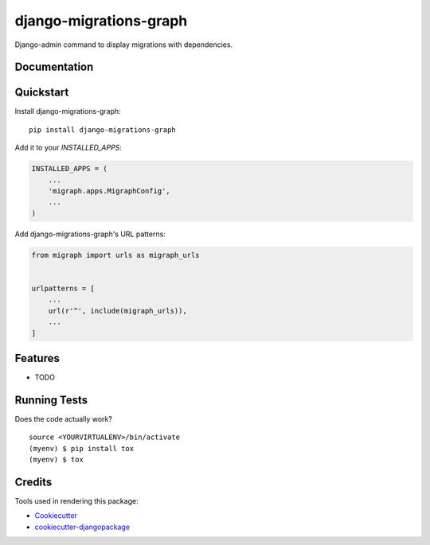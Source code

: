 =============================
django-migrations-graph
=============================

.. image:: https://badge.fury.io/py/django-migrations-graph.svg
    :target: https://badge.fury.io/py/django-migrations-graph

.. image:: https://travis-ci.org/dizballanze/django-migrations-graph.svg?branch=master
    :target: https://travis-ci.org/dizballanze/django-migrations-graph

.. image:: https://codecov.io/gh/dizballanze/django-migrations-graph/branch/master/graph/badge.svg
    :target: https://codecov.io/gh/dizballanze/django-migrations-graph

Django-admin command to display migrations with dependencies.

Documentation
-------------


Quickstart
----------

Install django-migrations-graph::

    pip install django-migrations-graph

Add it to your `INSTALLED_APPS`:

.. code-block:: python

    INSTALLED_APPS = (
        ...
        'migraph.apps.MigraphConfig',
        ...
    )

Add django-migrations-graph's URL patterns:

.. code-block:: python

    from migraph import urls as migraph_urls


    urlpatterns = [
        ...
        url(r'^', include(migraph_urls)),
        ...
    ]

Features
--------

* TODO

Running Tests
-------------

Does the code actually work?

::

    source <YOURVIRTUALENV>/bin/activate
    (myenv) $ pip install tox
    (myenv) $ tox

Credits
-------

Tools used in rendering this package:

*  Cookiecutter_
*  `cookiecutter-djangopackage`_

.. _Cookiecutter: https://github.com/audreyr/cookiecutter
.. _`cookiecutter-djangopackage`: https://github.com/pydanny/cookiecutter-djangopackage
